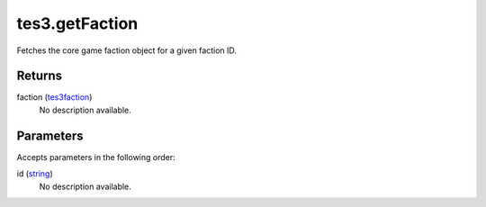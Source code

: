 tes3.getFaction
====================================================================================================

Fetches the core game faction object for a given faction ID.

Returns
----------------------------------------------------------------------------------------------------

faction (`tes3faction`_)
    No description available.

Parameters
----------------------------------------------------------------------------------------------------

Accepts parameters in the following order:

id (`string`_)
    No description available.

.. _`string`: ../../../lua/type/string.html
.. _`tes3faction`: ../../../lua/type/tes3faction.html
